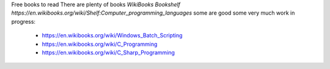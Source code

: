 
Free books to read
There are plenty of books `WikiBooks Bookshelf https://en.wikibooks.org/wiki/Shelf:Computer_programming_languages` some are good some very much work in progress:
 * https://en.wikibooks.org/wiki/Windows_Batch_Scripting
 * https://en.wikibooks.org/wiki/C_Programming
 * https://en.wikibooks.org/wiki/C_Sharp_Programming
 
 
